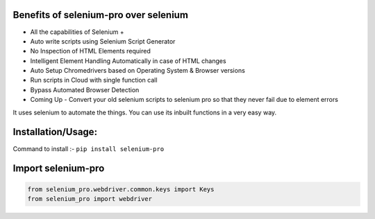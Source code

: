Benefits of selenium-pro over selenium
***************************

* All the capabilities of Selenium +
* Auto write scripts using Selenium Script Generator
* No Inspection of HTML Elements required
* Intelligent Element Handling Automatically in case of HTML changes
* Auto Setup Chromedrivers based on Operating System & Browser versions
* Run scripts in Cloud with single function call
* Bypass Automated Browser Detection
* Coming Up - Convert your old selenium scripts to selenium pro so that they never fail due to element errors

It uses selenium to automate the things. You can use its inbuilt functions in a very easy way.

Installation/Usage:
*******************

Command to install :- ``pip install selenium-pro``

Import selenium-pro
**************************************************
.. code-block:: python

	from selenium_pro.webdriver.common.keys import Keys
	from selenium_pro import webdriver
	
